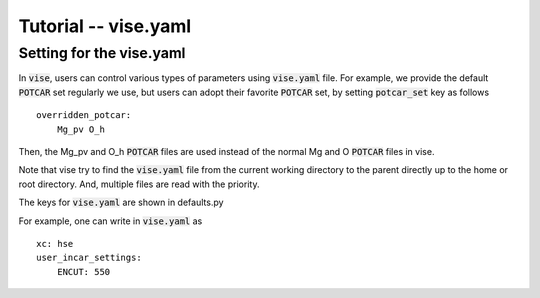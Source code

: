 Tutorial -- vise.yaml
---------------------

================================
Setting for the vise.yaml
================================
In :code:`vise`, users can control various types of parameters using :code:`vise.yaml` file.
For example, we provide the default :code:`POTCAR` set regularly we use, but users can adopt their favorite :code:`POTCAR` set,
by setting :code:`potcar_set` key as follows

::

    overridden_potcar:
        Mg_pv O_h

Then, the Mg_pv and O_h :code:`POTCAR` files are used instead of the normal Mg and O :code:`POTCAR` files in vise.

Note that vise try to find the :code:`vise.yaml` file from the current working directory to the parent directly up to the home or root directory.
And, multiple files are read with the priority.

The keys for :code:`vise.yaml` are shown in defaults.py

For example, one can write in :code:`vise.yaml` as

::

    xc: hse
    user_incar_settings:
        ENCUT: 550


